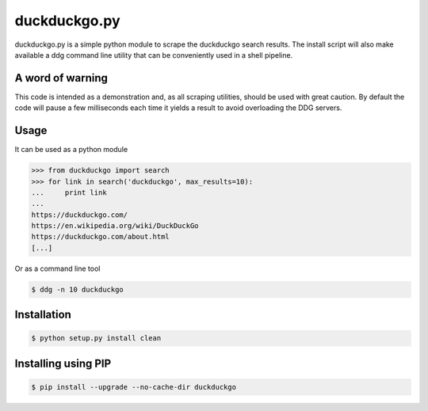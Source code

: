 duckduckgo.py
=============

duckduckgo.py is a simple python module to scrape the duckduckgo search results. The install script will also make available a ddg command line utility that can be conveniently used in a shell pipeline.

A word of warning
-----------------

This code is intended as a demonstration and, as all scraping utilities, should be used with great caution. By default the code will pause a few milliseconds each time it yields a result to avoid overloading the DDG servers.

Usage
-----

It can be used as a python module

.. code-block:: pycon

  >>> from duckduckgo import search
  >>> for link in search('duckduckgo', max_results=10):
  ...     print link
  ...
  https://duckduckgo.com/
  https://en.wikipedia.org/wiki/DuckDuckGo
  https://duckduckgo.com/about.html
  [...]


Or as a command line tool

.. code-block:: bash

  $ ddg -n 10 duckduckgo


Installation
------------

.. code-block:: bash

  $ python setup.py install clean


Installing using PIP
------------

.. code-block:: bash

  $ pip install --upgrade --no-cache-dir duckduckgo



